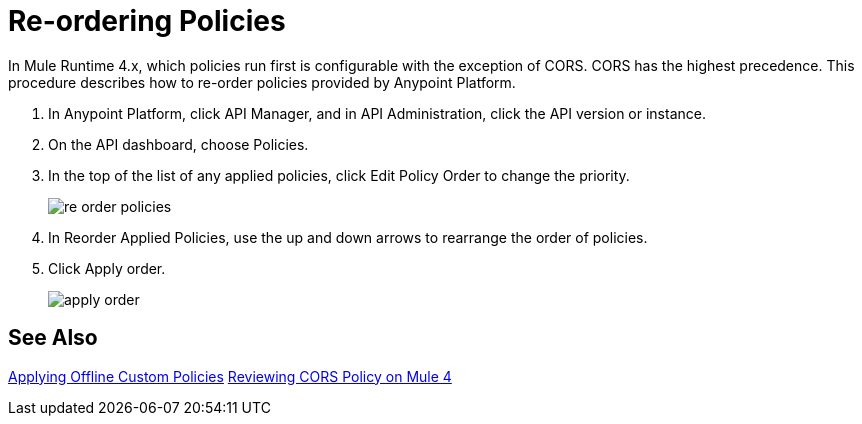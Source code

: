 = Re-ordering Policies

In Mule Runtime 4.x, which policies run first is configurable with the exception of CORS. CORS has the highest precedence. This procedure describes how to re-order policies provided by Anypoint Platform. 

. In Anypoint Platform, click API Manager, and in API Administration, click the API version or instance.

. On the API dashboard, choose Policies.

. In the top of the list of any applied policies, click Edit Policy Order to change the priority.
+
image::re-order-policies.png[]
+
. In Reorder Applied Policies, use the up and down arrows to rearrange the order of policies. 
. Click Apply order.
+
image::apply-order.png[]

== See Also

link:/api-manager/v/2.x/offline-policy-task[Applying Offline Custom Policies]
link:/api-manager/v/2.x/cors-mule4[Reviewing CORS Policy on Mule 4]
